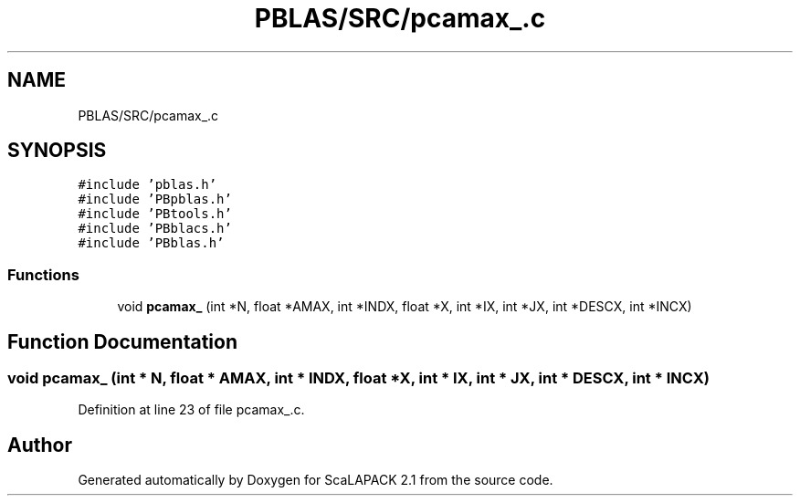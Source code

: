 .TH "PBLAS/SRC/pcamax_.c" 3 "Sat Nov 16 2019" "Version 2.1" "ScaLAPACK 2.1" \" -*- nroff -*-
.ad l
.nh
.SH NAME
PBLAS/SRC/pcamax_.c
.SH SYNOPSIS
.br
.PP
\fC#include 'pblas\&.h'\fP
.br
\fC#include 'PBpblas\&.h'\fP
.br
\fC#include 'PBtools\&.h'\fP
.br
\fC#include 'PBblacs\&.h'\fP
.br
\fC#include 'PBblas\&.h'\fP
.br

.SS "Functions"

.in +1c
.ti -1c
.RI "void \fBpcamax_\fP (int *N, float *AMAX, int *INDX, float *X, int *IX, int *JX, int *DESCX, int *INCX)"
.br
.in -1c
.SH "Function Documentation"
.PP 
.SS "void pcamax_ (int * N, float          * AMAX, int * INDX, float          * X, int * IX, int * JX, int            * DESCX, int            * INCX)"

.PP
Definition at line 23 of file pcamax_\&.c\&.
.SH "Author"
.PP 
Generated automatically by Doxygen for ScaLAPACK 2\&.1 from the source code\&.
